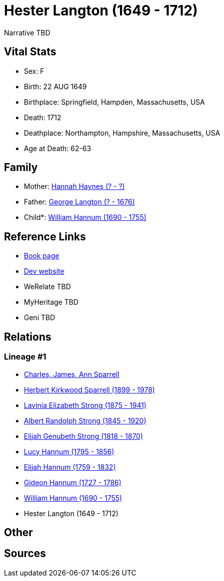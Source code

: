 = Hester Langton (1649 - 1712)

Narrative TBD


== Vital Stats


* Sex: F
* Birth: 22 AUG 1649
* Birthplace: Springfield, Hampden, Massachusetts, USA
* Death: 1712
* Deathplace: Northampton, Hampshire, Massachusetts, USA
* Age at Death: 62-63


== Family
* Mother: https://github.com/sparrell/cfs_ancestors/blob/main/Vol_02_Ships/V2_C5_Ancestors/gen10/gen10.PMPPMPPPMM.Hannah_Haynes[Hannah Haynes (? - ?)]


* Father: https://github.com/sparrell/cfs_ancestors/blob/main/Vol_02_Ships/V2_C5_Ancestors/gen10/gen10.PMPPMPPPMP.George_Langton[George Langton (? - 1676)]

* Child*: https://github.com/sparrell/cfs_ancestors/blob/main/Vol_02_Ships/V2_C5_Ancestors/gen8/gen8.PMPPMPPP.William_Hannum[William Hannum (1690 - 1755)]



== Reference Links
* https://github.com/sparrell/cfs_ancestors/blob/main/Vol_02_Ships/V2_C5_Ancestors/gen9/gen9.PMPPMPPPM.Hester_Langton[Book page]
* https://cfsjksas.gigalixirapp.com/person?p=p0612[Dev website]
* WeRelate TBD
* MyHeritage TBD
* Geni TBD

== Relations
=== Lineage #1
* https://github.com/spoarrell/cfs_ancestors/tree/main/Vol_02_Ships/V2_C1_Principals/0_intro_principals.adoc[Charles, James, Ann Sparrell]
* https://github.com/sparrell/cfs_ancestors/blob/main/Vol_02_Ships/V2_C5_Ancestors/gen1/gen1.P.Herbert_Kirkwood_Sparrell[Herbert Kirkwood Sparrell (1899 - 1978)]

* https://github.com/sparrell/cfs_ancestors/blob/main/Vol_02_Ships/V2_C5_Ancestors/gen2/gen2.PM.Lavinia_Elizabeth_Strong[Lavinia Elizabeth Strong (1875 - 1941)]

* https://github.com/sparrell/cfs_ancestors/blob/main/Vol_02_Ships/V2_C5_Ancestors/gen3/gen3.PMP.Albert_Randolph_Strong[Albert Randolph Strong (1845 - 1920)]

* https://github.com/sparrell/cfs_ancestors/blob/main/Vol_02_Ships/V2_C5_Ancestors/gen4/gen4.PMPP.Elijah_Genubeth_Strong[Elijah Genubeth Strong (1818 - 1870)]

* https://github.com/sparrell/cfs_ancestors/blob/main/Vol_02_Ships/V2_C5_Ancestors/gen5/gen5.PMPPM.Lucy_Hannum[Lucy Hannum (1795 - 1856)]

* https://github.com/sparrell/cfs_ancestors/blob/main/Vol_02_Ships/V2_C5_Ancestors/gen6/gen6.PMPPMP.Elijah_Hannum[Elijah Hannum (1759 - 1832)]

* https://github.com/sparrell/cfs_ancestors/blob/main/Vol_02_Ships/V2_C5_Ancestors/gen7/gen7.PMPPMPP.Gideon_Hannum[Gideon Hannum (1727 - 1786)]

* https://github.com/sparrell/cfs_ancestors/blob/main/Vol_02_Ships/V2_C5_Ancestors/gen8/gen8.PMPPMPPP.William_Hannum[William Hannum (1690 - 1755)]

* Hester Langton (1649 - 1712)


== Other

== Sources
